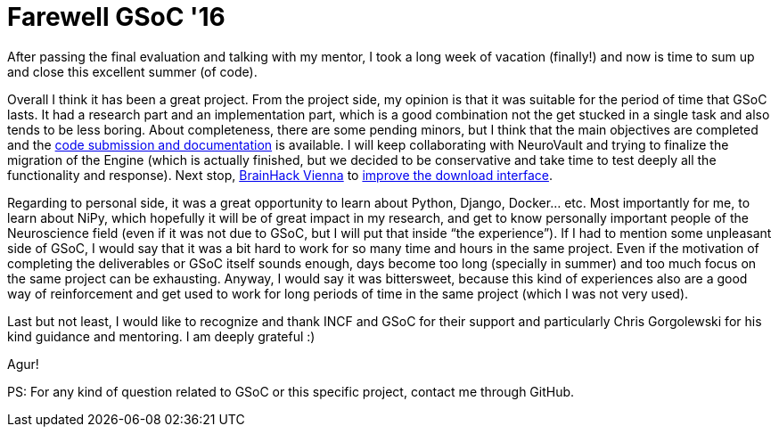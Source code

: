 # Farewell GSoC '16

After passing the final evaluation and talking with my mentor, I took a long week of vacation (finally!) and now is time to sum up and close this excellent summer (of code). 

Overall I think it has been a great project. From the project side, my opinion is that it was suitable for the period of time that GSoC lasts. It had a research part and an implementation part, which is a good combination not the get stucked in a single task and also tends to be less boring. About completeness, there are some pending minors, but I think that the main objectives are completed and the link:https://summerofcode.withgoogle.com/projects/#5796989929259008[code submission and documentation] is available. I will keep collaborating with NeuroVault and trying to finalize the migration of the Engine (which is actually finished, but we decided to be conservative and take time to test deeply all the functionality and response). Next stop, link:http://events.brainhack.org/vienna/[BrainHack Vienna] to link:http://events.brainhack.org/vienna/projects.html#neurovault_download[improve the download interface]. 

Regarding to personal side, it was a great opportunity to learn about Python, Django, Docker… etc. Most importantly for me, to learn about NiPy, which hopefully it will be of great impact in my research, and get to know personally important people of the Neuroscience field (even if it was not due to GSoC, but I will put that inside “the experience”). If I had to mention some unpleasant side of GSoC, I would say that it was a bit hard to work for so many time and hours in the same project. Even if the motivation of completing the deliverables or GSoC itself sounds enough, days become too long (specially in summer) and too much focus on the same project can be exhausting. Anyway, I would say it was bittersweet, because this kind of experiences also are a good way of reinforcement and get used to work for long periods of time in the same project (which I was not very used).

Last but not least, I would like to recognize and thank INCF and GSoC for their support and particularly Chris Gorgolewski for his kind guidance and mentoring. I am deeply grateful :)

Agur!





PS: For any kind of question related to GSoC or this specific project, contact me through GitHub. 

